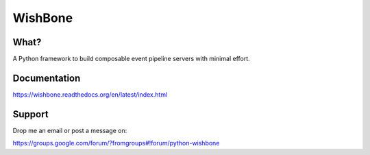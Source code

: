WishBone
========

What?
-----

A Python framework to build composable event pipeline servers with minimal effort.

Documentation
-------------

https://wishbone.readthedocs.org/en/latest/index.html


Support
-------

Drop me an email or post a message on:

https://groups.google.com/forum/?fromgroups#!forum/python-wishbone
